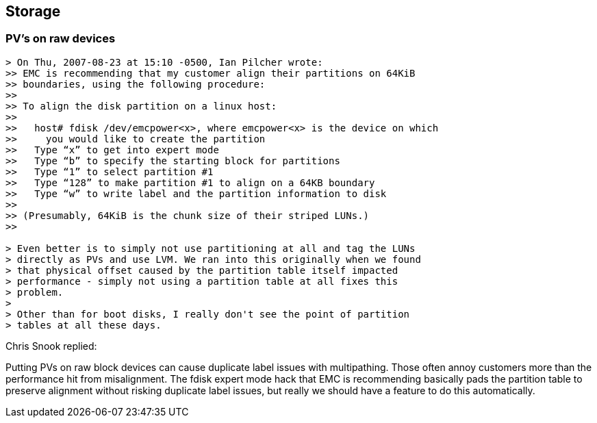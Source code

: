 == Storage

=== PV's on raw devices

----
> On Thu, 2007-08-23 at 15:10 -0500, Ian Pilcher wrote:
>> EMC is recommending that my customer align their partitions on 64KiB
>> boundaries, using the following procedure:
>>
>> To align the disk partition on a linux host:
>>
>>   host# fdisk /dev/emcpower<x>, where emcpower<x> is the device on which
>>     you would like to create the partition
>>   Type “x” to get into expert mode
>>   Type “b” to specify the starting block for partitions
>>   Type “1” to select partition #1
>>   Type “128” to make partition #1 to align on a 64KB boundary
>>   Type “w” to write label and the partition information to disk
>>
>> (Presumably, 64KiB is the chunk size of their striped LUNs.)
>>

> Even better is to simply not use partitioning at all and tag the LUNs
> directly as PVs and use LVM. We ran into this originally when we found
> that physical offset caused by the partition table itself impacted
> performance - simply not using a partition table at all fixes this
> problem.
> 
> Other than for boot disks, I really don't see the point of partition
> tables at all these days.
----

Chris Snook replied:

Putting PVs on raw block devices can cause duplicate label issues with 
multipathing.  Those often annoy customers more than the performance hit from 
misalignment.  The fdisk expert mode hack that EMC is recommending basically 
pads the partition table to preserve alignment without risking duplicate label 
issues, but really we should have a feature to do this automatically.






// vim: set syntax=asciidoc:
// vim: set ts=4:
